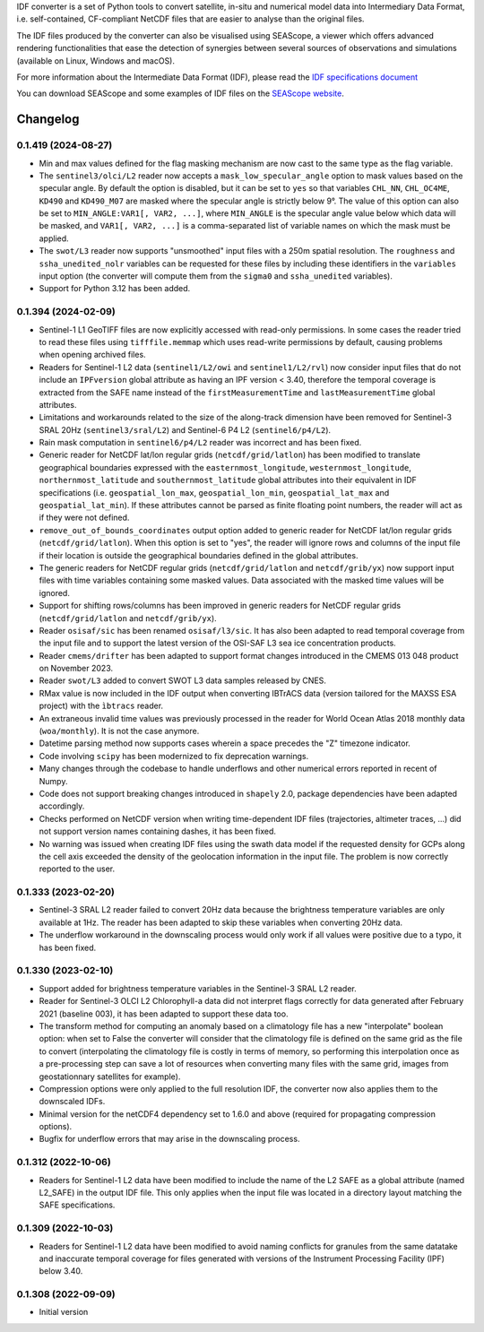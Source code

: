 IDF converter is a set of Python tools to convert satellite, in-situ and
numerical model data into Intermediary Data Format, i.e. self-contained,
CF-compliant NetCDF files that are easier to analyse than the original files.

The IDF files produced by the converter can also be visualised using SEAScope,
a viewer which offers advanced rendering functionalities that ease the
detection of synergies between several sources of observations and simulations
(available on Linux, Windows and macOS).

For more information about the Intermediate Data Format (IDF), please read the
`IDF specifications document`_

You can download SEAScope and some examples of IDF files on the
`SEAScope website`_.

.. _IDF specifications document: https://seascope.oceandatalab.com/docs/idf_specifications_1.5.pdf
.. _SEAScope website: https://seascope.oceandatalab.com


Changelog
=========

0.1.419 (2024-08-27)
--------------------

* Min and max values defined for the flag masking mechanism are now cast to the
  same type as the flag variable.

* The ``sentinel3/olci/L2`` reader now accepts a ``mask_low_specular_angle``
  option to mask values based on the specular angle. By default the option is
  disabled, but it can be set to ``yes`` so that variables ``CHL_NN``,
  ``CHL_OC4ME``, ``KD490`` and ``KD490_M07`` are masked where the specular
  angle is strictly below 9°.
  The value of this option can also be set to ``MIN_ANGLE:VAR1[, VAR2, ...]``,
  where ``MIN_ANGLE`` is the specular angle value below which data will be
  masked, and ``VAR1[, VAR2, ...]`` is a comma-separated list of variable names
  on which the mask must be applied.

* The ``swot/L3`` reader now supports "unsmoothed" input files with a 250m
  spatial resolution. The ``roughness`` and ``ssha_unedited_nolr`` variables
  can be requested for these files by including these identifiers in the
  ``variables`` input option (the converter will compute them from the
  ``sigma0`` and ``ssha_unedited`` variables).

* Support for Python 3.12 has been added.

0.1.394 (2024-02-09)
--------------------

* Sentinel-1 L1 GeoTIFF files are now explicitly accessed with read-only
  permissions. In some cases the reader tried to read these files using
  ``tifffile.memmap`` which uses read-write permissions by default, causing
  problems when opening archived files.

* Readers for Sentinel-1 L2 data (``sentinel1/L2/owi`` and
  ``sentinel1/L2/rvl``) now consider input files that do not include an
  ``IPFversion`` global attribute as having an IPF version < 3.40, therefore
  the temporal coverage is extracted from the SAFE name instead of the
  ``firstMeasurementTime`` and ``lastMeasurementTime`` global attributes.

* Limitations and workarounds related to the size of the along-track dimension
  have been removed for Sentinel-3 SRAL 20Hz (``sentinel3/sral/L2``) and
  Sentinel-6 P4 L2 (``sentinel6/p4/L2``).

* Rain mask computation in ``sentinel6/p4/L2`` reader was incorrect and has
  been fixed.

* Generic reader for NetCDF lat/lon regular grids (``netcdf/grid/latlon``) has
  been modified to translate geographical boundaries expressed with the
  ``easternmost_longitude``, ``westernmost_longitude``,
  ``northernmost_latitude`` and ``southernmost_latitude`` global attributes
  into their equivalent in IDF specifications (i.e. ``geospatial_lon_max``,
  ``geospatial_lon_min``, ``geospatial_lat_max`` and ``geospatial_lat_min``).
  If these attributes cannot be parsed as finite floating point numbers, the
  reader will act as if they were not defined.

* ``remove_out_of_bounds_coordinates`` output option added to generic reader for
  NetCDF lat/lon regular grids (``netcdf/grid/latlon``). When this option is
  set to "yes", the reader will ignore rows and columns of the input file if
  their location is outside the geographical boundaries defined in the global
  attributes.

* The generic readers for NetCDF regular grids (``netcdf/grid/latlon`` and
  ``netcdf/grib/yx``) now support input files with time variables containing
  some masked values. Data associated with the masked time values will be
  ignored.

* Support for shifting rows/columns has been improved in generic readers for
  NetCDF regular grids (``netcdf/grid/latlon`` and ``netcdf/grib/yx``).

* Reader ``osisaf/sic`` has been renamed ``osisaf/l3/sic``. It has also been
  adapted to read temporal coverage from the input file and to support the
  latest version of the OSI-SAF L3 sea ice concentration products.

* Reader ``cmems/drifter`` has been adapted to support format changes
  introduced in the CMEMS 013 048 product on November 2023.

* Reader ``swot/L3`` added to convert SWOT L3 data samples released by CNES.

* RMax value is now included in the IDF output when converting IBTrACS data
  (version tailored for the MAXSS ESA project) with the ``ìbtracs`` reader.

* An extraneous invalid time values was previously processed in the reader for
  World Ocean Atlas 2018 monthly data (``woa/monthly``). It is not the case
  anymore.

* Datetime parsing method now supports cases wherein a space precedes the "Z"
  timezone indicator.

* Code involving ``scipy`` has been modernized to fix deprecation warnings.

* Many changes through the codebase to handle underflows and other numerical
  errors reported in recent of Numpy.

* Code does not support breaking changes introduced in ``shapely`` 2.0, package
  dependencies have been adapted accordingly.

* Checks performed on NetCDF version when writing time-dependent IDF files
  (trajectories, altimeter traces, ...) did not support version names
  containing dashes, it has been fixed.

* No warning was issued when creating IDF files using the swath data model if
  the requested density for GCPs along the cell axis exceeded the density of
  the geolocation information in the input file. The problem is now correctly
  reported to the user.

0.1.333 (2023-02-20)
--------------------

* Sentinel-3 SRAL L2 reader failed to convert 20Hz data because the brightness
  temperature variables are only available at 1Hz. The reader has been adapted
  to skip these variables when converting 20Hz data.

* The underflow workaround in the downscaling process would only work if all
  values were positive due to a typo, it has been fixed.

0.1.330 (2023-02-10)
--------------------
* Support added for brightness temperature variables in the Sentinel-3 SRAL L2
  reader.

* Reader for Sentinel-3 OLCI L2 Chlorophyll-a data did not interpret flags
  correctly for data generated after February 2021 (baseline 003), it has been
  adapted to support these data too.

* The transform method for computing an anomaly based on a climatology file has
  a new "interpolate" boolean option: when set to False the converter will
  consider that the climatology file is defined on the same grid as the file to
  convert (interpolating the climatology file is costly in terms of memory, so
  performing this interpolation once as a pre-processing step can save a lot of
  resources when converting many files with the same grid, images from
  geostationnary satellites for example).

* Compression options were only applied to the full resolution IDF, the
  converter now also applies them to the downscaled IDFs.

* Minimal version for the netCDF4 dependency set to 1.6.0 and above (required
  for propagating compression options).

* Bugfix for underflow errors that may arise in the downscaling process.

0.1.312 (2022-10-06)
--------------------

* Readers for Sentinel-1 L2 data have been modified to include the name of the
  L2 SAFE as a global attribute (named L2_SAFE) in the output IDF file. This
  only applies when the input file was located in a directory layout matching
  the SAFE specifications.

0.1.309 (2022-10-03)
--------------------

* Readers for Sentinel-1 L2 data have been modified to avoid naming conflicts
  for granules from the same datatake and inaccurate temporal coverage for
  files generated with versions of the Instrument Processing Facility (IPF)
  below 3.40.

0.1.308 (2022-09-09)
--------------------

* Initial version
